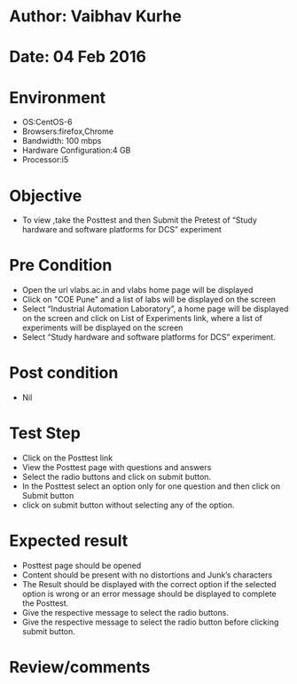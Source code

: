 * Author: Vaibhav Kurhe
* Date: 04 Feb 2016

* Environment
  - OS:CentOS-6 
  - Browsers:firefox,Chrome
  - Bandwidth: 100 mbps
  - Hardware Configuration:4 GB
  - Processor:i5

* Objective
  - To view ,take the Posttest and then Submit the Pretest of “Study hardware and software platforms for DCS” experiment
 
* Pre Condition
  - Open the url vlabs.ac.in and vlabs home page will be displayed
  - Click on "COE Pune" and a list of labs will be displayed on the screen
  - Select “Industrial Automation Laboratory”, a home page will be displayed on the screen and click on List of Experiments link, 	where a list of experiments will be displayed on the screen
  - Select “Study hardware and software platforms for DCS” experiment.

* Post condition
  - Nil	

* Test Step    
  - Click on the Posttest link
  - View the Posttest page with questions and answers
  - Select the radio buttons and click on submit button.
  - In the Posttest select an option only for one question and then click on Submit button
  - click on submit button without selecting any of the option.


* Expected result     
  - Posttest page should be opened
  - Content should be present with no distortions and Junk’s characters
  - The Result should be displayed with the correct option if the selected option is wrong or an error message should be displayed 		to complete the Posttest.
  - Give the respective message to select the radio buttons. 
  - Give the respective message to select the radio button before clicking submit button. 



* Review/comments
